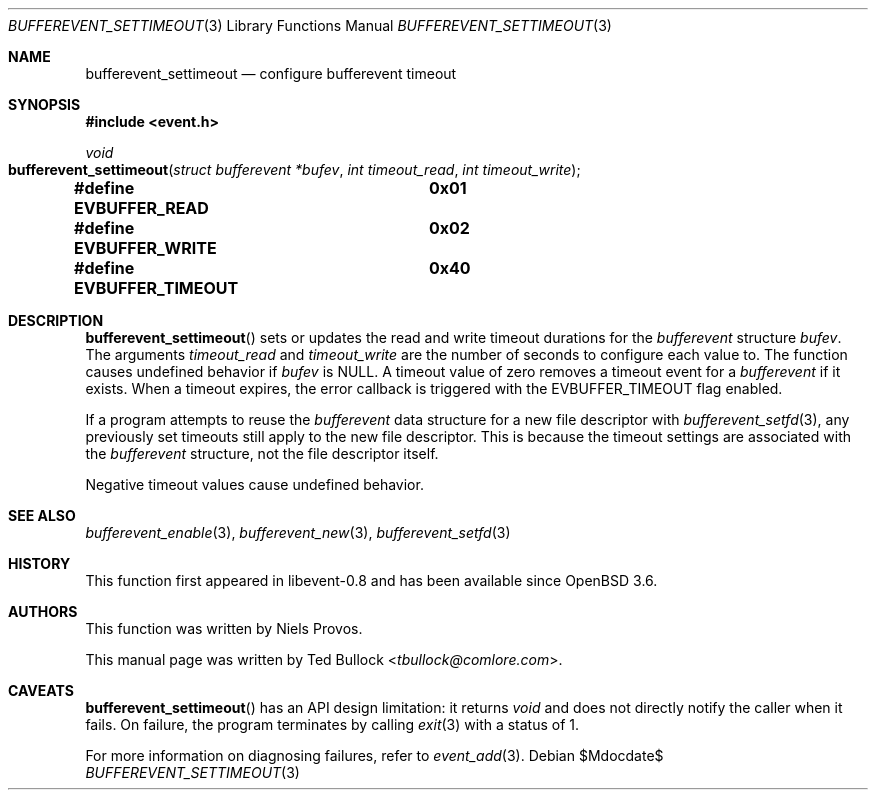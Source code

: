 .\" $OpenBSD$
.\" Copyright (c) 2023 Ted Bullock <tbullock@comlore.com>
.\"
.\" Permission to use, copy, modify, and distribute this software for any
.\" purpose with or without fee is hereby granted, provided that the above
.\" copyright notice and this permission notice appear in all copies.
.\"
.\" THE SOFTWARE IS PROVIDED "AS IS" AND THE AUTHOR DISCLAIMS ALL WARRANTIES
.\" WITH REGARD TO THIS SOFTWARE INCLUDING ALL IMPLIED WARRANTIES OF
.\" MERCHANTABILITY AND FITNESS. IN NO EVENT SHALL THE AUTHOR BE LIABLE FOR
.\" ANY SPECIAL, DIRECT, INDIRECT, OR CONSEQUENTIAL DAMAGES OR ANY DAMAGES
.\" WHATSOEVER RESULTING FROM LOSS OF USE, DATA OR PROFITS, WHETHER IN AN
.\" ACTION OF CONTRACT, NEGLIGENCE OR OTHER TORTIOUS ACTION, ARISING OUT OF
.\" OR IN CONNECTION WITH THE USE OR PERFORMANCE OF THIS SOFTWARE.
.\"
.Dd $Mdocdate$
.Dt BUFFEREVENT_SETTIMEOUT 3
.Os
.Sh NAME
.Nm bufferevent_settimeout
.Nd configure bufferevent timeout
.Sh SYNOPSIS
.In event.h
.Ft void
.Fo bufferevent_settimeout
.Fa "struct bufferevent *bufev"
.Fa "int timeout_read"
.Fa "int timeout_write"
.Fc
.Fd #define EVBUFFER_READ	0x01
.Fd #define EVBUFFER_WRITE	0x02
.Fd #define EVBUFFER_TIMEOUT	0x40
.Sh DESCRIPTION
.Fn bufferevent_settimeout
sets or updates the read and write timeout durations for the
.Vt bufferevent
structure
.Fa bufev .
The arguments
.Fa timeout_read
and
.Fa timeout_write
are the number of seconds to configure each value to.
The function causes undefined behavior if
.Va bufev
is
.Dv NULL .
A timeout value of zero removes a timeout event for a
.Vt bufferevent
if it exists.
When a timeout expires, the error callback is triggered with the
.Dv EVBUFFER_TIMEOUT
flag enabled.
.Pp
If a program attempts to reuse the
.Vt bufferevent
data structure for a new file descriptor with
.Xr bufferevent_setfd 3 ,
any previously set timeouts still apply to the new file descriptor.
This is because the timeout settings are associated with the
.Vt bufferevent
structure, not the file descriptor itself.
.Pp
Negative timeout values cause undefined behavior.
.Sh SEE ALSO
.Xr bufferevent_enable 3 ,
.Xr bufferevent_new 3 ,
.Xr bufferevent_setfd 3
.Sh HISTORY
This function first appeared in libevent-0.8 and has been available since
.Ox 3.6 .
.Sh AUTHORS
This function was written by
.An -nosplit
.An Niels Provos .
.Pp
This manual page was written by
.An Ted Bullock Aq Mt tbullock@comlore.com .
.Sh CAVEATS
.Fn bufferevent_settimeout
has an API design limitation: it returns
.Ft void
and does not directly notify the caller when it fails.
On failure, the program terminates by calling
.Xr exit 3
with a status of 1.
.Pp
For more information on diagnosing failures, refer to
.Xr event_add 3 .
